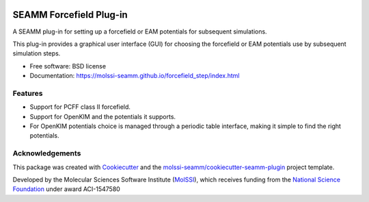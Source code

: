 .. image:: https://img.shields.io/github/issues-pr-raw/molssi-seamm/forcefield_step
   :target: https://github.com/molssi-seamm/forcefield_step/pulls
   :alt: GitHub pull requests

.. image:: https://github.com/molssi-seamm/forcefield_step/workflows/CI/badge.svg
   :target: https://github.com/molssi-seamm/forcefield_step/actions
   :alt: Build Status

.. image:: https://codecov.io/gh/molssi-seamm/forcefield_step/branch/master/graph/badge.svg
   :target: https://codecov.io/gh/molssi-seamm/forcefield_step
   :alt: Code Coverage

.. image:: https://github.com/molssi-seamm/forcefield_step/workflows/CodeQL/badge.svg
   :target: https://github.com/molssi-seamm/forcefield_step/security/code-scanning
   :alt: Code Quality

.. image:: https://github.com/molssi-seamm/forcefield_step/workflows/Release/badge.svg
   :target: https://molssi-seamm.github.io/forcefield_step/index.html
   :alt: Documentation Status

.. image:: https://img.shields.io/pypi/v/forcefield_step.svg
   :target: https://pypi.python.org/pypi/forcefield_step
   :alt: PyPi VERSION

========================
SEAMM Forcefield Plug-in
========================

A SEAMM plug-in for setting up a forcefield or EAM potentials for
subsequent simulations.

This plug-in provides a graphical user interface (GUI) for choosing
the forcefield or EAM potentials use by subsequent simulation steps.

* Free software: BSD license
* Documentation: https://molssi-seamm.github.io/forcefield_step/index.html

Features
--------

* Support for PCFF class II forcefield.
* Support for OpenKIM and the potentials it supports.
* For OpenKIM potentials choice is managed through a periodic table
  interface, making it simple to find the right potentials.

Acknowledgements
----------------

This package was created with Cookiecutter_ and the `molssi-seamm/cookiecutter-seamm-plugin`_ project template.

.. _Cookiecutter: https://github.com/audreyr/cookiecutter
.. _`molssi-seamm/cookiecutter-seamm-plugin`: https://github.com/molssi-seamm/cookiecutter-seamm-plugin

Developed by the Molecular Sciences Software Institute (MolSSI_),
which receives funding from the `National Science Foundation`_ under
award ACI-1547580

.. _MolSSI: https://www.molssi.org
.. _`National Science Foundation`: https://www.nsf.gov
